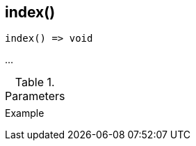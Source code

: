 [.nxsl-function]
[[func-index]]
== index()

// TODO: add description

[source,c]
----
index() => void
----

…

.Parameters
[cols="1,3" grid="none", frame="none"]
|===
||
|===

.Return

.Example
[.source]
....
....

